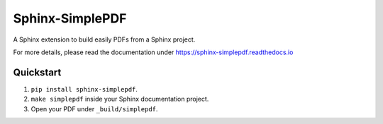 Sphinx-SimplePDF
================

A Sphinx extension to build easily PDFs from a Sphinx project.

For more details, please read the documentation under https://sphinx-simplepdf.readthedocs.io

Quickstart
----------
1. ``pip install sphinx-simplepdf``.
2. ``make simplepdf`` inside your Sphinx documentation project.
3. Open your PDF under ``_build/simplepdf``.
